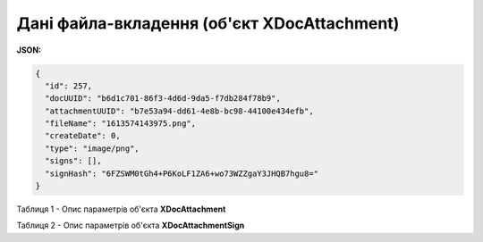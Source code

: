 #############################################################
**Дані файла-вкладення (об'єкт XDocAttachment)**
#############################################################

**JSON:**

.. code:: json

	{
	  "id": 257,
	  "docUUID": "b6d1c701-86f3-4d6d-9da5-f7db284f78b9",
	  "attachmentUUID": "b7e53a94-dd61-4e8b-bc98-44100e434efb",
	  "fileName": "1613574143975.png",
	  "createDate": 0,
	  "type": "image/png",
	  "signs": [],
	  "signHash": "6FZSWM0tGh4+P6KoLF1ZA6+wo73WZZgaY3JHQB7hgu8="
	}

Таблиця 1 - Опис параметрів об'єкта **XDocAttachment**

.. csv-table:: 
  :file: ../../../API_ETTN/Methods/EveryBody/for_csv/XDocAttachment.csv
  :widths:  1, 19, 41
  :header-rows: 1
  :stub-columns: 0

Таблиця 2 - Опис параметрів об'єкта **XDocAttachmentSign**

.. csv-table:: 
  :file: ../../../API_ETTN/Methods/EveryBody/for_csv/XDocAttachmentSign.csv
  :widths:  1, 19, 41
  :header-rows: 1
  :stub-columns: 0